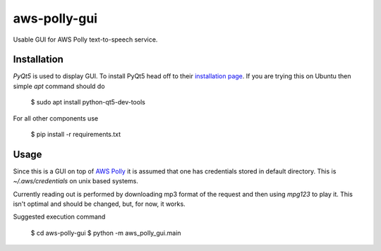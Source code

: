 =============
aws-polly-gui
=============
Usable GUI for AWS Polly text-to-speech service.

Installation
============

*PyQt5* is used to display GUI. To install PyQt5 head off to their `installation page <http://pyqt.sourceforge.net/Docs/PyQt5/installation.html>`_.
If you are trying this on Ubuntu then simple `apt` command should do

    $ sudo apt install python-qt5-dev-tools

For all other components use 

    $ pip install -r requirements.txt


Usage
=====

Since this is a GUI on top of `AWS Polly <https://aws.amazon.com/polly/>`_ it is assumed that one has credentials stored in default directory. This is `~/.aws/credentials` on unix based systems.

Currently reading out is performed by downloading mp3 format of the request and then using `mpg123` to play it. This isn't optimal and should be changed, but, for now, it works.

Suggested execution command

    $ cd aws-polly-gui
    $ python -m aws_polly_gui.main
